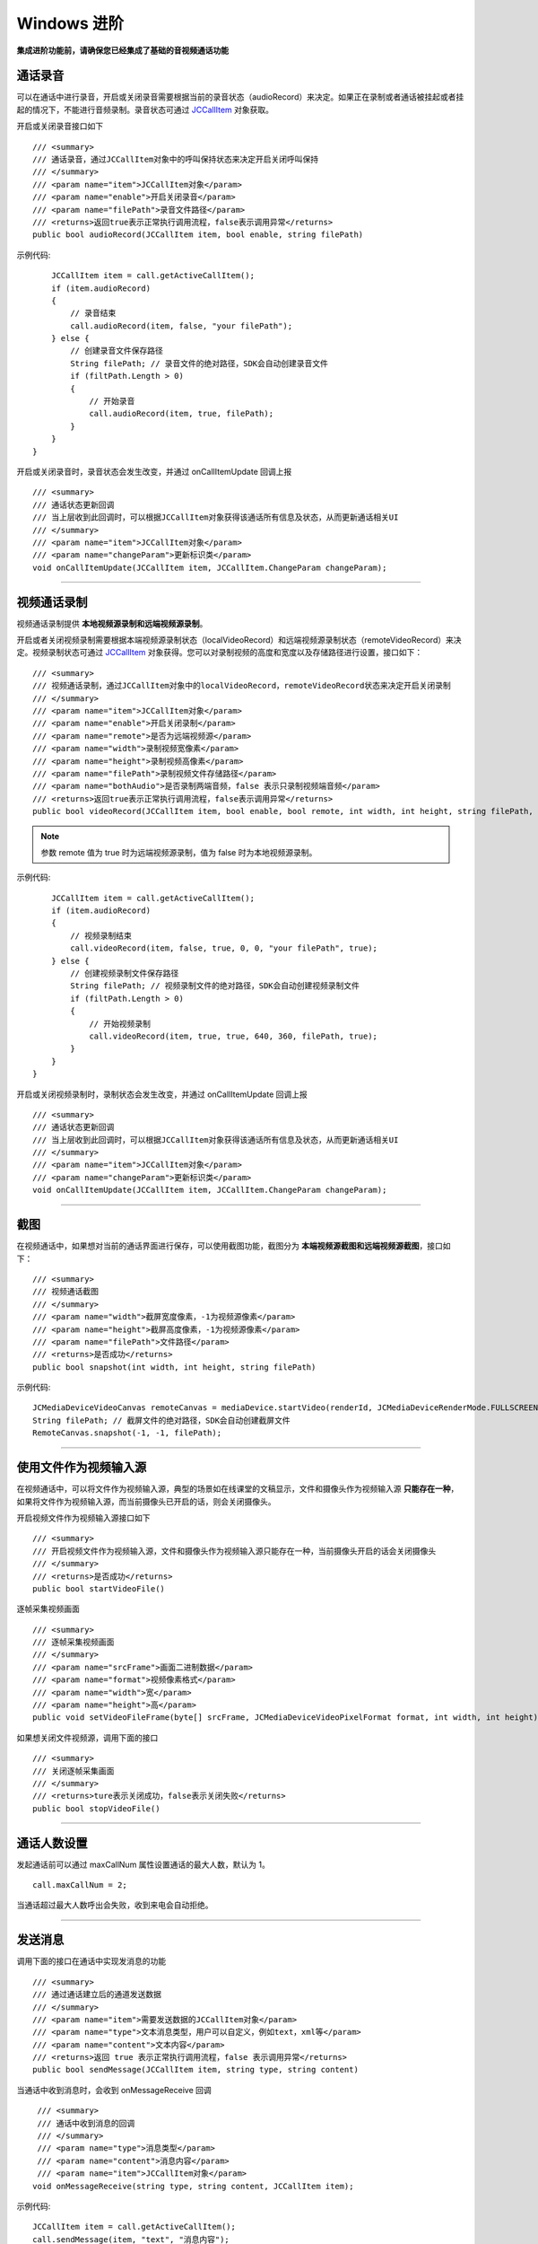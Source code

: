 Windows 进阶
==========================

.. highlight:: csharp

**集成进阶功能前，请确保您已经集成了基础的音视频通话功能**

.. _通话录音(windows):

通话录音
-----------------------------

可以在通话中进行录音，开启或关闭录音需要根据当前的录音状态（audioRecord）来决定。如果正在录制或者通话被挂起或者挂起的情况下，不能进行音频录制。录音状态可通过 `JCCallItem <http://developer.juphoon.com/portal/reference/ios/Classes/JCCallItem.html>`_ 对象获取。

开启或关闭录音接口如下
::

        /// <summary>
        /// 通话录音，通过JCCallItem对象中的呼叫保持状态来决定开启关闭呼叫保持
        /// </summary>
        /// <param name="item">JCCallItem对象</param>
        /// <param name="enable">开启关闭录音</param>
        /// <param name="filePath">录音文件路径</param>
        /// <returns>返回true表示正常执行调用流程，false表示调用异常</returns>
        public bool audioRecord(JCCallItem item, bool enable, string filePath)


示例代码::

        JCCallItem item = call.getActiveCallItem();
        if (item.audioRecord)
        {
            // 录音结束
            call.audioRecord(item, false, "your filePath");
        } else {
            // 创建录音文件保存路径
            String filePath; // 录音文件的绝对路径，SDK会自动创建录音文件
            if (filtPath.Length > 0)
            {
                // 开始录音
                call.audioRecord(item, true, filePath);
            }
        }
    }


开启或关闭录音时，录音状态会发生改变，并通过 onCallItemUpdate 回调上报 
::

        /// <summary>
        /// 通话状态更新回调
        /// 当上层收到此回调时，可以根据JCCallItem对象获得该通话所有信息及状态，从而更新通话相关UI
        /// </summary>
        /// <param name="item">JCCallItem对象</param>
        /// <param name="changeParam">更新标识类</param>
        void onCallItemUpdate(JCCallItem item, JCCallItem.ChangeParam changeParam);


^^^^^^^^^^^^^^^^^^^^^^^^^^^^^^

.. _视频通话录制(windows):

视频通话录制
----------------------------

视频通话录制提供 **本地视频源录制和远端视频源录制**。

开启或者关闭视频录制需要根据本端视频源录制状态（localVideoRecord）和远端视频源录制状态（remoteVideoRecord）来决定。视频录制状态可通过 `JCCallItem <http://developer.juphoon.com/portal/reference/V2.0/windows/html/0267696e-79ee-8d46-c086-3c071a2b2b3a.htm>`_ 对象获得。您可以对录制视频的高度和宽度以及存储路径进行设置，接口如下：
::

        /// <summary>
        /// 视频通话录制，通过JCCallItem对象中的localVideoRecord，remoteVideoRecord状态来决定开启关闭录制
        /// </summary>
        /// <param name="item">JCCallItem对象</param>
        /// <param name="enable">开启关闭录制</param>
        /// <param name="remote">是否为远端视频源</param>
        /// <param name="width">录制视频宽像素</param>
        /// <param name="height">录制视频高像素</param>
        /// <param name="filePath">录制视频文件存储路径</param>
        /// <param name="bothAudio">是否录制两端音频，false 表示只录制视频端音频</param>
        /// <returns>返回true表示正常执行调用流程，false表示调用异常</returns>
        public bool videoRecord(JCCallItem item, bool enable, bool remote, int width, int height, string filePath, bool bothAudio)

.. note:: 参数 remote 值为 true 时为远端视频源录制，值为 false 时为本地视频源录制。

示例代码::

        JCCallItem item = call.getActiveCallItem();
        if (item.audioRecord)
        {
            // 视频录制结束
            call.videoRecord(item, false, true, 0, 0, "your filePath", true);
        } else {
            // 创建视频录制文件保存路径
            String filePath; // 视频录制文件的绝对路径，SDK会自动创建视频录制文件
            if (filtPath.Length > 0)
            {
                // 开始视频录制
                call.videoRecord(item, true, true, 640, 360, filePath, true);
            }
        }
    }


开启或关闭视频录制时，录制状态会发生改变，并通过 onCallItemUpdate 回调上报 
::

        /// <summary>
        /// 通话状态更新回调
        /// 当上层收到此回调时，可以根据JCCallItem对象获得该通话所有信息及状态，从而更新通话相关UI
        /// </summary>
        /// <param name="item">JCCallItem对象</param>
        /// <param name="changeParam">更新标识类</param>
        void onCallItemUpdate(JCCallItem item, JCCallItem.ChangeParam changeParam);


^^^^^^^^^^^^^^^^^^^^^^^^^^^^^^

.. _截屏(windows):

截图
------------------------------

在视频通话中，如果想对当前的通话界面进行保存，可以使用截图功能，截图分为 **本端视频源截图和远端视频源截图**，接口如下：

::

        /// <summary>
        /// 视频通话截图
        /// </summary>
        /// <param name="width">截屏宽度像素，-1为视频源像素</param>
        /// <param name="height">截屏高度像素，-1为视频源像素</param>
        /// <param name="filePath">文件路径</param>
        /// <returns>是否成功</returns>
        public bool snapshot(int width, int height, string filePath)

示例代码::

    JCMediaDeviceVideoCanvas remoteCanvas = mediaDevice.startVideo(renderId, JCMediaDeviceRenderMode.FULLSCREEN);
    String filePath; // 截屏文件的绝对路径，SDK会自动创建截屏文件
    RemoteCanvas.snapshot(-1, -1, filePath);


^^^^^^^^^^^^^^^^^^^^^^^^^^^^^^

.. _文件视频源(windows):

使用文件作为视频输入源
------------------------------

在视频通话中，可以将文件作为视频输入源，典型的场景如在线课堂的文稿显示，文件和摄像头作为视频输入源 **只能存在一种**，如果将文件作为视频输入源，而当前摄像头已开启的话，则会关闭摄像头。

开启视频文件作为视频输入源接口如下
::

        /// <summary>
        /// 开启视频文件作为视频输入源，文件和摄像头作为视频输入源只能存在一种，当前摄像头开启的话会关闭摄像头
        /// </summary>
        /// <returns>是否成功</returns>
        public bool startVideoFile()

逐帧采集视频画面
::

        /// <summary>
        /// 逐帧采集视频画面
        /// </summary>
        /// <param name="srcFrame">画面二进制数据</param>
        /// <param name="format">视频像素格式</param>
        /// <param name="width">宽</param>
        /// <param name="height">高</param>
        public void setVideoFileFrame(byte[] srcFrame, JCMediaDeviceVideoPixelFormat format, int width, int height)

如果想关闭文件视频源，调用下面的接口
::

        /// <summary>
        /// 关闭逐帧采集画面
        /// </summary>
        /// <returns>ture表示关闭成功，false表示关闭失败</returns>
        public bool stopVideoFile()

^^^^^^^^^^^^^^^^^^^^^^^^^^^^^^

通话人数设置
-----------------------------

发起通话前可以通过 maxCallNum 属性设置通话的最大人数，默认为 1。
::

    call.maxCallNum = 2;

当通话超过最大人数呼出会失败，收到来电会自动拒绝。

^^^^^^^^^^^^^^^^^^^^^^^^^^^^^^

发送消息
-----------------------------

调用下面的接口在通话中实现发消息的功能
::

        /// <summary>
        /// 通过通话建立后的通道发送数据
        /// </summary>
        /// <param name="item">需要发送数据的JCCallItem对象</param>
        /// <param name="type">文本消息类型，用户可以自定义，例如text，xml等</param>
        /// <param name="content">文本内容</param>
        /// <returns>返回 true 表示正常执行调用流程，false 表示调用异常</returns>
        public bool sendMessage(JCCallItem item, string type, string content)

当通话中收到消息时，会收到 onMessageReceive 回调
::

        /// <summary>
        /// 通话中收到消息的回调
        /// </summary>
        /// <param name="type">消息类型</param>
        /// <param name="content">消息内容</param>
        /// <param name="item">JCCallItem对象</param>
       void onMessageReceive(string type, string content, JCCallItem item);

示例代码::

    JCCallItem item = call.getActiveCallItem();
    call.sendMessage(item, "text", "消息内容");